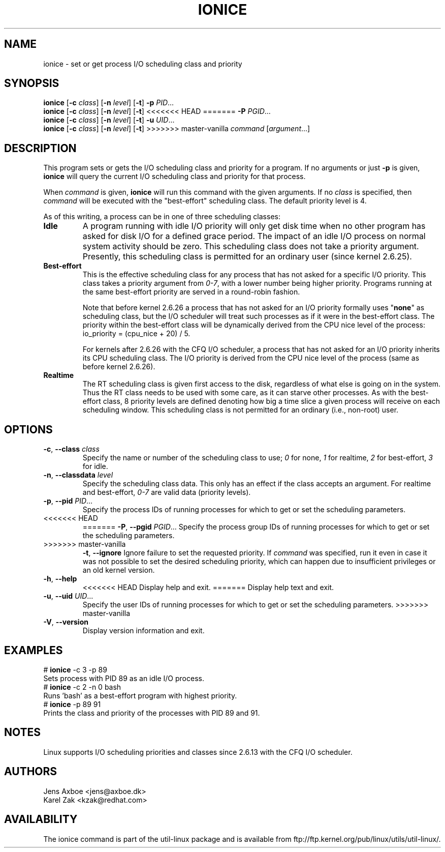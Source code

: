 .TH IONICE 1 "July 2011" "util-linux" "User Commands"
.SH NAME
ionice \- set or get process I/O scheduling class and priority
.SH SYNOPSIS
.B ionice
.RB [ \-c
.IR class ]
.RB [ \-n
.IR level ]
.RB [ \-t ]
.B \-p
.IR PID ...
.br
.B ionice
.RB [ \-c
.IR class ]
.RB [ \-n
.IR level ]
.RB [ \-t ]
<<<<<<< HEAD
=======
.B \-P
.IR PGID ...
.br
.B ionice
.RB [ \-c
.IR class ]
.RB [ \-n
.IR level ]
.RB [ \-t ]
.B \-u
.IR UID ...
.br
.B ionice
.RB [ \-c
.IR class ]
.RB [ \-n
.IR level ]
.RB [ \-t ]
>>>>>>> master-vanilla
.IR "command " [ argument ...]
.SH DESCRIPTION
This program sets or gets the I/O scheduling class and priority for a program.
If no arguments or just \fB\-p\fR is given, \fBionice\fR will query the current
I/O scheduling class and priority for that process.

When \fIcommand\fR is given,
.B ionice
will run this command with the given arguments.
If no \fIclass\fR is specified, then
.I command
will be executed with the "best-effort" scheduling class.  The default
priority level is 4.

As of this writing, a process can be in one of three scheduling classes:
.IP "\fBIdle\fP"
A program running with idle I/O priority will only get disk time when no other
program has asked for disk I/O for a defined grace period.  The impact of an
idle I/O process on normal system activity should be zero.  This scheduling
class does not take a priority argument.  Presently, this scheduling class
is permitted for an ordinary user (since kernel 2.6.25).
.IP "\fBBest-effort\fP"
This is the effective scheduling class for any process that has not asked for
a specific I/O priority.
This class takes a priority argument from \fI0-7\fR, with a lower
number being higher priority.  Programs running at the same best-effort
priority are served in a round-robin fashion.

Note that before kernel 2.6.26 a process that has not asked for an I/O priority
formally uses "\fBnone\fP" as scheduling class, but the I/O scheduler will treat
such processes as if it were in the best-effort class.  The priority within the
best-effort class will be dynamically derived from the CPU nice level of the
process: io_priority = (cpu_nice + 20) / 5.

For kernels after 2.6.26 with the CFQ I/O scheduler, a process that has not asked
for an I/O priority inherits its CPU scheduling class.  The I/O priority is derived
from the CPU nice level of the process (same as before kernel 2.6.26).

.IP "\fBRealtime\fP"
The RT scheduling class is given first access to the disk, regardless of
what else is going on in the system.  Thus the RT class needs to be used with
some care, as it can starve other processes.  As with the best-effort class,
8 priority levels are defined denoting how big a time slice a given process
will receive on each scheduling window.  This scheduling class is not
permitted for an ordinary (i.e., non-root) user.
.SH OPTIONS
.TP
.BR \-c , " \-\-class " \fIclass\fR
Specify the name or number of the scheduling class to use; \fI0\fR for none,
\fI1\fR for realtime, \fI2\fR for best-effort, \fI3\fR for idle.
.TP
.BR \-n , " \-\-classdata " \fIlevel\fR
Specify the scheduling class data.  This only has an effect if the class
accepts an argument.  For realtime and best-effort, \fI0-7\fR are valid data
(priority levels).
.TP
.BR \-p , " \-\-pid " \fIPID\fR...
Specify the process IDs of running processes for which to get or set the
scheduling parameters.
.TP
<<<<<<< HEAD
=======
.BR \-P , " \-\-pgid " \fIPGID\fR...
Specify the process group IDs of running processes for which to get or set the
scheduling parameters.
.TP
>>>>>>> master-vanilla
.BR \-t , " \-\-ignore"
Ignore failure to set the requested priority.  If \fIcommand\fR was specified,
run it even in case it was not possible to set the desired scheduling priority,
which can happen due to insufficient privileges or an old kernel version.
.TP
.BR \-h , " \-\-help"
<<<<<<< HEAD
Display help and exit.
=======
Display help text and exit.
.TP
.BR \-u , " \-\-uid " \fIUID\fR...
Specify the user IDs of running processes for which to get or set the
scheduling parameters.
>>>>>>> master-vanilla
.TP
.BR \-V , " \-\-version"
Display version information and exit.
.SH EXAMPLES
.LP
.TP 7
# \fBionice\fP -c 3 -p 89
.TP 7
Sets process with PID 89 as an idle I/O process.
.TP 7
# \fBionice\fP -c 2 -n 0 bash
.TP 7
Runs 'bash' as a best-effort program with highest priority.
.TP 7
# \fBionice\fP -p 89 91
.TP 7
Prints the class and priority of the processes with PID 89 and 91.
.SH NOTES
Linux supports I/O scheduling priorities and classes since 2.6.13 with the CFQ
I/O scheduler.
.SH AUTHORS
.nf
Jens Axboe <jens@axboe.dk>
Karel Zak <kzak@redhat.com>
.fi
.SH AVAILABILITY
The ionice command is part of the util-linux package and is available from
ftp://ftp.kernel.org/pub/linux/utils/util-linux/.
